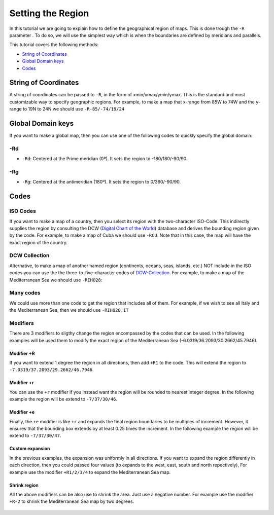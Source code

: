Setting the Region
------------------

In this tutorial we are going to explain how to define the geographical region of maps. 
This is done trough the ``-R`` parameter .
To do so, we will use the simplest way which is when the boundaries are defined by meridians and parallels.

This tutorial covers the following methods: 

* `String of Coordinates`_
* `Global Domain keys`_
* `Codes`_

String of Coordinates
~~~~~~~~~~~~~~~~~~~~~

A string of coordinates can be passed to ``-R``, in the form of xmin/xmax/ymin/ymax. 
This is the standard and most customizable way to specify geographic regions.
For example, to make a map that x-range from 85W to 74W and the y-range to 19N to 24N we should use ``-R-85/-74/19/24``

   .. gmtplot::

      gmt begin region png
         gmt basemap -JM12c -Bxafg -Byafg -R-85/-74/19/24
         gmt coast -Glightgray -Swhite -W1/0.5p -N1/0.5p -Clightgray
      gmt end show


Global Domain keys
~~~~~~~~~~~~~~~~~~

If you want to make a global map, then you can use one of the following codes 
to quickly specify the global domain:

-Rd
===

* ``-Rd``: Centered at the Prime meridian (0º). It sets the region to -180/180/-90/90.


   .. gmtplot::

      gmt begin region png
         gmt basemap -JN12c -Baf -Rd
         gmt coast -Glightgray -Swhite -W1/0.5p -N1/0.5p -Clightgray
      gmt end show


-Rg
===

* ``-Rg``: Centered at the antimeridian (180º). It sets the region to 0/360/-90/90.

   .. gmtplot::

      gmt begin region png
         gmt basemap -JN12c -Baf -Rg
         gmt coast -Glightgray -Swhite -W1/0.5p -N1/0.5p -Clightgray
      gmt end show


Codes
~~~~~

ISO Codes
=========

If you want to make a map of a country, then you select its region with the two-character ISO-Code.
This indirectly supplies the region by consulting the DCW (`Digital Chart of the World <https://github.com/GenericMappingTools/dcw-gmt?tab=readme-ov-file#dcw-gmt-the-digital-chart-of-the-world-for-gmt>`_) database 
and derives the bounding region given by the code.
For example, to make a map of Cuba we should use ``-RCU``.
Note that in this case, the map will have the exact region of the country.


   .. gmtplot::

      gmt begin region png
         gmt basemap -JM12c -Bxaf -Byaf -RCU
         gmt coast -Glightgray -Swhite -W1/0.5p -N1/0.5p -Clightgray
      gmt end show


DCW Collection
==============

Alternative, to make a map of another named region (continents, oceans, seas, islands, etc.) NOT include in the ISO codes you can use the 
the three-to-five-character codes of `DCW-Collection  <https://github.com/GenericMappingTools/dcw-gmt/tree/master?tab=readme-ov-file#dcw-collections>`_. For example, to make a map of the Mediterranean Sea we should use ``-RIHO28``:


   .. gmtplot::

      gmt begin region png
         gmt basemap -JM12c -Bxaf -Byaf -RIHO28
         gmt coast -Glightgray -Swhite -W1/0.5p -N1/0.5p -Clightgray
      gmt end show


Many codes
==========

We could use more than one code to get the region that includes all of them.
For example, if we wish to see all Italy and the Mediterranean Sea, then we should use ``-RIHO28,IT``

   .. gmtplot::

      gmt begin region png
         gmt basemap -JM12c -Bxaf -Byaf -RIHO28,IT
         gmt coast -Glightgray -Swhite -W1/0.5p -N1/0.5p -Clightgray
      gmt end show


Modifiers
==========
There are 3 modifiers to sligthy change the region encompassed by the codes that can be used. 
In the following examples will be used them to modify the exact region of the Mediterranean Sea (-6.0319/36.2093/30.2662/45.7946).


Modifier +R
+++++++++++

If you want to extend 1 degree the region in all directions, then add ``+R1`` to the code.
This will extend the region to ``-7.0319/37.2093/29.2662/46.7946``.


   .. gmtplot::

      gmt begin region png
         gmt basemap -JM12c -Bxaf -Byaf -RIHO28+R1
         gmt coast -Glightgray -Swhite -W1/0.5p -N1/0.5p -Clightgray
      gmt end show


Modifier +r
+++++++++++

You can use the ``+r`` modifier if you instead want the region will be rounded to nearest integer degree.
In the following example the region will be extend to ``-7/37/30/46``.

   .. gmtplot::

      gmt begin region png
         gmt basemap -JM12c -Bxaf -Byaf -RIHO28+r1
         gmt coast -Glightgray -Swhite -W1/0.5p -N1/0.5p -Clightgray
      gmt end show


Modifier +e
+++++++++++

Finally, the ``+e`` modifier is like ``+r`` and expands the final region boundaries to be multiples of increment. 
However, it ensures that the bounding box extends by at least 0.25 times the increment.
In the following example the region will be extend to ``-7/37/30/47``.


   .. gmtplot::

      gmt begin region png
         gmt basemap -JM12c -Bxaf -Byaf -RIHO28+e1
         gmt coast -Glightgray -Swhite -W1/0.5p -N1/0.5p -Clightgray
      gmt end show


Custom expansion
++++++++++++++++

In the previous examples, the expansion was uniformly in all directions. 
If you want to expand the region differently in each direction, then you could passed four values
(to expands to the west, east, south and north repectively),
For example use the modifier ``+R1/2/3/4`` to expand the Mediterranean Sea map.

   .. gmtplot::

      gmt begin region png
         gmt basemap -JM12c -Bxaf -Byaf -RIHO28+R1/2/3/4
         gmt coast -Glightgray -Swhite -W1/0.5p -N1/0.5p -Clightgray
      gmt end show


Shrink region
+++++++++++++

All the above modifiers can be also use to shrink the area. Just use a negative number.
For example use the modifier ``+R-2`` to shrink the Mediterranean Sea map by two degrees.

   .. gmtplot::

      gmt begin region png
         gmt basemap -JM12c -Bxaf -Byaf -RIHO28+R-3
         gmt coast -Glightgray -Swhite -W1/0.5p -N1/0.5p -Clightgray
      gmt end show


